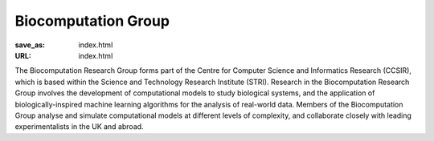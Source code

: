 Biocomputation Group
####################
:save_as: index.html
:URL: index.html

The Biocomputation Research Group forms part of the Centre for Computer Science and Informatics Research (CCSIR), which is based within the Science and Technology Research Institute (STRI). Research in the Biocomputation Research Group involves the development of computational models to study biological systems, and the application of biologically-inspired machine learning algorithms for the analysis of real-world data. Members of the Biocomputation Group analyse and simulate computational models at different levels of complexity, and collaborate closely with leading experimentalists in the UK and abroad. 

